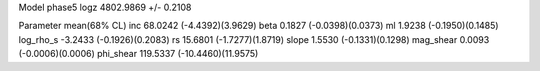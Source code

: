 Model phase5
logz            4802.9869 +/- 0.2108

Parameter            mean(68% CL)
inc                  68.0242 (-4.4392)(3.9629)
beta                 0.1827 (-0.0398)(0.0373)
ml                   1.9238 (-0.1950)(0.1485)
log_rho_s            -3.2433 (-0.1926)(0.2083)
rs                   15.6801 (-1.7277)(1.8719)
slope                1.5530 (-0.1331)(0.1298)
mag_shear            0.0093 (-0.0006)(0.0006)
phi_shear            119.5337 (-10.4460)(11.9575)
